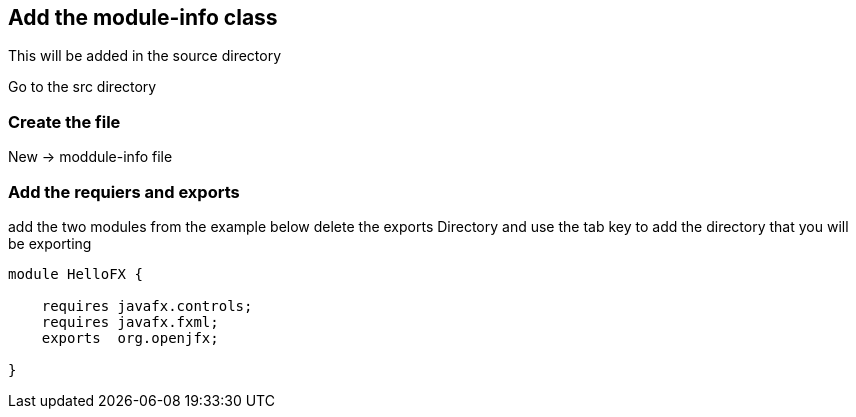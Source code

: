 == Add the module-info class
This will be added in the source directory

Go to the src directory

=== Create the file
New -> moddule-info file

=== Add the requiers and exports
add the two modules from the example below
delete the exports Directory and use the tab key to add
the directory that you will be exporting
[source.java]
----
module HelloFX {

    requires javafx.controls;
    requires javafx.fxml;
    exports  org.openjfx;

}
----
